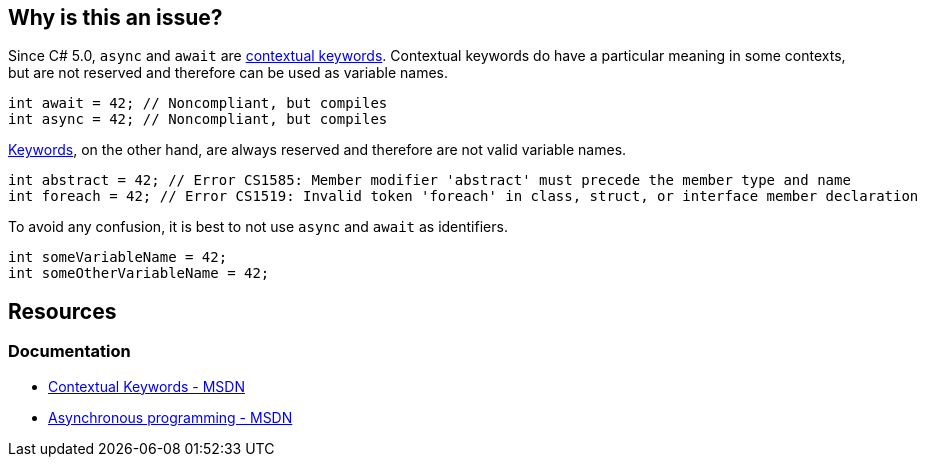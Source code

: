 == Why is this an issue?

Since C# 5.0, `async` and `await` are https://learn.microsoft.com/en-us/dotnet/csharp/language-reference/keywords/#contextual-keywords[contextual keywords]. Contextual keywords do have a particular meaning in some contexts, but are not reserved and therefore can be used as variable names.

[source,csharp,diff-id=1,diff-type=noncompliant]
----
int await = 42; // Noncompliant, but compiles
int async = 42; // Noncompliant, but compiles
----

https://learn.microsoft.com/en-us/dotnet/csharp/language-reference/keywords[Keywords], on the other hand, are always reserved and therefore are not valid variable names. 
 
[source,csharp]
----
int abstract = 42; // Error CS1585: Member modifier 'abstract' must precede the member type and name
int foreach = 42; // Error CS1519: Invalid token 'foreach' in class, struct, or interface member declaration
----

To avoid any confusion, it is best to not use `async` and `await` as identifiers.

[source,csharp,diff-id=1,diff-type=compliant]
----
int someVariableName = 42;
int someOtherVariableName = 42;
----

== Resources

=== Documentation

* https://learn.microsoft.com/en-us/dotnet/csharp/language-reference/keywords/#contextual-keywords[Contextual Keywords - MSDN]
* https://learn.microsoft.com/en-us/dotnet/csharp/asynchronous-programming/[Asynchronous programming - MSDN]

ifdef::env-github,rspecator-view[]

== Implementation Specification
(visible only on this page)

=== Message

Rename "xxx" to not use a contextual keyword as an identifier.

== Comments And Links
(visible only on this page)

=== is related to: S1190

=== on 12 Jan 2015, 15:02:43 Freddy Mallet wrote:
I would tend to associate this coding rule to the characteristic "Portability -> Language related Portability" and also to the tag "obsolete"

endif::env-github,rspecator-view[]

